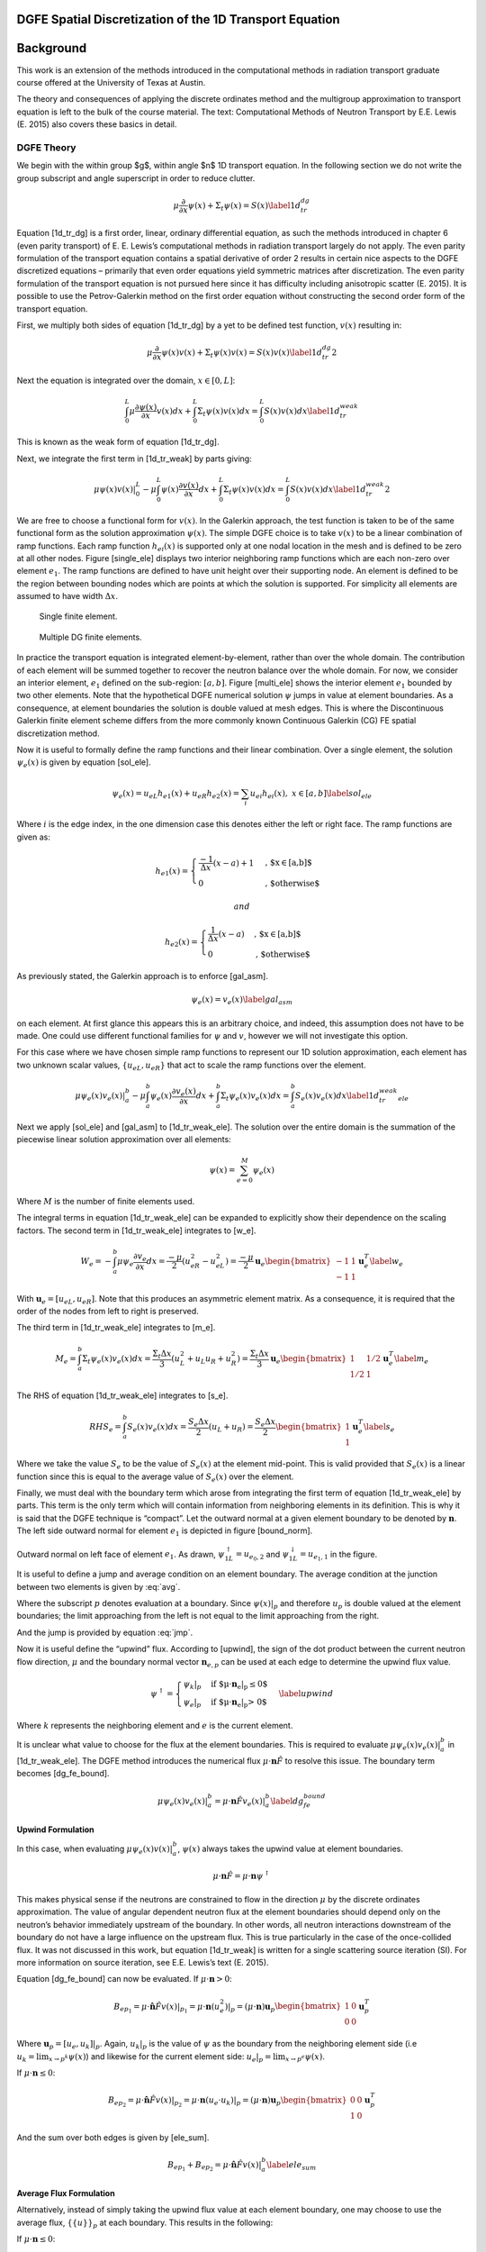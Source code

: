 DGFE Spatial Discretization of the 1D Transport Equation
========================================================

.. author:: default
.. categories:: none
.. tags:: none
.. comments::



Background
===========

This work is an extension of the
methods introduced in the computational methods in radiation transport
graduate course offered at the University of Texas at Austin.

The theory
and consequences of applying the discrete ordinates method
and the multigroup approximation to transport equation
is left to the bulk of the course material. The text:
Computational Methods of Neutron Transport by E.E. Lewis (E. 2015)
also covers these basics in detail.

DGFE Theory
-----------

We begin with the within group $g$, within
angle $n$ 1D transport equation. In the following section we do not write the
group subscript and angle superscript in order to reduce clutter.

.. math::

   \mu \frac{\partial}{\partial x} \psi(x) + \Sigma_t \psi(x) = S(x)
   \label{1d_tr_dg}

Equation [1d\_tr\_dg] is a first order, linear, ordinary differential
equation, as such the methods introduced in chapter 6 (even parity
transport) of E. E. Lewis’s computational methods in radiation transport
largely do not apply. The even parity formulation of the transport
equation contains a spatial derivative of order 2 results in certain
nice aspects to the DGFE discretized equations – primarily that even
order equations yield symmetric matrices after discretization. The even
parity formulation of the transport equation is not pursued here since
it has difficulty including anisotropic scatter (E. 2015). It is
possible to use the Petrov-Galerkin method on the first order equation
without constructing the second order form of the transport equation.

First, we multiply both sides of equation [1d\_tr\_dg] by a yet to be
defined test function, :math:`v(x)` resulting in:

.. math::

   \mu \frac{\partial}{\partial x} \psi(x) v(x) + \Sigma_t \psi(x)v(x) = S(x)v(x)
   \label{1d_tr_dg2}

Next the equation is integrated over the domain, :math:`x \in [0, L]`:

.. math::

   \int_0^L \mu \frac{\partial \psi(x)}{\partial x} v(x) dx + \int_0^L \Sigma_t \psi(x)v(x) dx =  \int_0^L S(x)v(x) dx
   \label{1d_tr_weak}

This is known as the weak form of equation [1d\_tr\_dg].

Next, we integrate the first term in [1d\_tr\_weak] by parts giving:

.. math::

   \mu \psi(x)v(x)|_0^L- \mu \int_0^L  \psi(x) \frac{\partial v(x)}{\partial x} dx + \int_0^L \Sigma_t \psi(x)v(x) dx =  \int_0^L S(x)v(x) dx
   \label{1d_tr_weak2}

We are free to choose a functional form for :math:`v(x)`. In the
Galerkin approach, the test function is taken to be of the same
functional form as the solution approximation :math:`\psi(x)`. The
simple DGFE choice is to take :math:`v(x)` to be a linear combination of
ramp functions. Each ramp function :math:`h_{ei}(x)` is supported only
at one nodal location in the mesh and is defined to be zero at all other
nodes. Figure [single\_ele] displays two interior neighboring ramp
functions which are each non-zero over element :math:`e_1`. The ramp
functions are defined to have unit height over their supporting node. An
element is defined to be the region between bounding nodes which are
points at which the solution is supported. For simplicity all elements
are assumed to have width :math:`\Delta x`.

.. figure:: images/single_ele.png
   :alt: Single finite element.
   :width: 5.00000cm

   Single finite element.

.. figure:: images/multi_ele.png
   :alt: Multiple DG finite elements.
   :width: 8.00000cm

   Multiple DG finite elements.

In practice the transport equation is integrated element-by-element,
rather than over the whole domain. The contribution of each element will
be summed together to recover the neutron balance over the whole domain.
For now, we consider an interior element, :math:`e_1` defined on the
sub-region: :math:`[a, b]`. Figure [multi\_ele] shows the interior
element :math:`e_1` bounded by two other elements. Note that the
hypothetical DGFE numerical solution :math:`\psi` jumps in value at
element boundaries. As a consequence, at element boundaries the solution
is double valued at mesh edges. This is where the Discontinuous Galerkin
finite element scheme differs from the more commonly known Continuous
Galerkin (CG) FE spatial discretization method.

Now it is useful to formally define the ramp functions and their linear
combination. Over a single element, the solution :math:`\psi_e(x)` is
given by equation [sol\_ele].

.. math::

   \psi_e(x) = u_{eL}h_{e1}(x) + u_{eR}h_{e2}(x) = \sum_i u_{ei} h_{ei}(x),\ x\in[a,b]
   \label{sol_ele}

Where :math:`i` is the edge index, in the one dimension case this
denotes either the left or right face. The ramp functions are given as:

.. math::

   h_{e1}(x) =
     \begin{cases}
                                      \frac{-1}{\Delta x}(x-a) + 1 & \text{, $x\in[a,b]$} \\
                                      0 & \text{, $otherwise$} 
     \end{cases}

 and

.. math::

   h_{e2}(x) =
     \begin{cases}
                                      \frac{1}{\Delta x}(x-a) & \text{, $x\in[a,b]$} \\
                                      0 & \text{, $otherwise$} 
     \end{cases}

As previously stated, the Galerkin approach is to enforce [gal\_asm].

.. math::

   \psi_e(x) = v_e(x)
   \label{gal_asm}

on each element. At first glance this appears this is an arbitrary
choice, and indeed, this assumption does not have to be made. One could
use different functional families for :math:`\psi` and :math:`v`,
however we will not investigate this option.

For this case where we have chosen simple ramp functions to represent
our 1D solution approximation, each element has two unknown scalar
values, :math:`\{u_{eL}, u_{eR}\}` that act to scale the ramp functions
over the element.

.. math::

   \mu \psi_e(x)v_e(x)|_a^b- \mu \int_a^b  \psi_e(x) \frac{\partial v_e(x)}{\partial x} dx + \int_a^b \Sigma_t \psi_e(x)v_e(x) dx =  \int_a^b S_e(x)v_e(x) dx
   \label{1d_tr_weak_ele}

Next we apply [sol\_ele] and [gal\_asm] to [1d\_tr\_weak\_ele]. The
solution over the entire domain is the summation of the piecewise linear
solution approximation over all elements:

.. math:: \psi(x) = \sum_{e=0}^M \psi_e(x)

Where :math:`M` is the number of finite elements used.

The integral terms in equation [1d\_tr\_weak\_ele] can be expanded to
explicitly show their dependence on the scaling factors. The second term
in [1d\_tr\_weak\_ele] integrates to [w\_e].

.. math::

   W_e = -\int_a^b \mu \psi_e \frac{\partial v_e}{\partial x} dx = \frac{-\mu}{2}(u_{eR}^2 - u_{eL}^2) = 
   \frac{-\mu}{2} \mathbf u_e 
   \begin{bmatrix}
       -1      & 1 \\
       -1       & 1 
   \end{bmatrix}
   \mathbf u_e^T
   \label{w_e}

With :math:`\mathbf u_e = [u_{eL}, u_{eR}]`. Note that this produces an
asymmetric element matrix. As a consequence, it is required that the
order of the nodes from left to right is preserved.

The third term in [1d\_tr\_weak\_ele] integrates to [m\_e].

.. math::

   M_e = \int_a^b \Sigma_t \psi_e(x)v_e(x) dx =
   \frac{\Sigma_t \Delta x}{3} (u_L^2 + u_L u_R + u_R^2) = 
   \frac{\Sigma_t \Delta x}{3} \mathbf u_e 
   \begin{bmatrix}
       1      & 1/2 \\
       1/2      & 1 
   \end{bmatrix}
   \mathbf u_e^T
   \label{m_e}

The RHS of equation [1d\_tr\_weak\_ele] integrates to [s\_e].

.. math::

   RHS_e = \int_a^b S_e(x)v_e(x) dx =
   \frac{S_e \Delta x}{2} (u_L + u_R) = 
   \frac{S_e \Delta x}{2}
   \begin{bmatrix}
       1     \\
       1 
   \end{bmatrix}
   \mathbf u_e^T
   \label{s_e}

Where we take the value :math:`S_e` to be the value of :math:`S_e(x)` at
the element mid-point. This is valid provided that :math:`S_e(x)` is a
linear function since this is equal to the average value of
:math:`S_e(x)` over the element.

Finally, we must deal with the boundary term which arose from
integrating the first term of equation [1d\_tr\_weak\_ele] by parts.
This term is the only term which will contain information from
neighboring elements in its definition. This is why it is said that the
DGFE technique is “compact”. Let the outward normal at a given element
boundary to be denoted by :math:`\mathbf n`. The left side outward
normal for element :math:`e_1` is depicted in figure [bound\_norm].

.. figure:: images/bound_norm.png
   :alt: Outward normal on left face of element :math:`e_1`.
   :width: 8.00000cm

Outward normal on left face of element :math:`e_1`. As drawn,
:math:`\psi_{1L}^{\uparrow}=u_{e_0, 2}` and
:math:`\psi_{1L}^{\downarrow}=u_{e_1, 1}` in the figure.

It is useful to define a jump and average condition on an element
boundary. The average condition at the junction between two elements is
given by :eq:`avg`.

.. math:: 
    \{\{u\}\}_p = \frac{1}{2} (\lim_{x \to p^+} \psi(x) + \lim_{x \to p^-} \psi(x))
    :label: avg

Where the subscript :math:`p` denotes evaluation at a boundary. Since
:math:`\psi(x)|_p` and therefore :math:`u_p` is double valued at the
element boundaries; the limit approaching from the left is not equal to
the limit approaching from the right.

And the jump is provided by equation :eq:`jmp`.

.. math::
    [[u]]_p =  (\lim_{x \to p^+} \psi(x) - \lim_{x \to p^-} \psi(x))
    :label: jmp

Now it is useful define the “upwind” flux. According to [upwind], the
sign of the dot product between the current neutron flow direction,
:math:`\mu` and the boundary normal vector :math:`\mathbf n_{e,p}` can
be used at each edge to determine the upwind flux value.

.. math::

   \psi^{\uparrow} = 
     \begin{cases}
         \psi_k|_p & \text{if $\mu \cdot \mathbf n_e|_p \leq 0$} \\
         \psi_e|_p & \text{if $\mu \cdot \mathbf n_e|_p > 0$} 
     \end{cases}
   \label{upwind}

Where :math:`k` represents the neighboring element and :math:`e` is the
current element.

It is unclear what value to choose for the flux at the element
boundaries. This is required to evaluate
:math:`\mu \psi_e(x) v_e(x)|_a^b` in [1d\_tr\_weak\_ele]. The DGFE
method introduces the numerical flux
:math:`\mu \cdot \mathbf n \hat{F}` to resolve this issue. The boundary
term becomes [dg\_fe\_bound].

.. math::

   \mu \psi_e(x) v_e(x)|_a^b = \mu \cdot \mathbf n \hat{F}  v_e(x)|_a^b 
   \label{dg_fe_bound}

Upwind Formulation
~~~~~~~~~~~~~~~~~~

In this case, when evaluating :math:`\mu \psi_e(x) v(x)|_a^b`,
:math:`\psi(x)` always takes the upwind value at element boundaries.

.. math:: \mu \cdot \mathbf n \hat{F}  = \mu \cdot \mathbf n \psi^{\uparrow}

This makes physical sense if the neutrons are constrained to flow in the
direction :math:`\mu` by the discrete ordinates approximation. The value
of angular dependent neutron flux at the element boundaries should
depend only on the neutron’s behavior immediately upstream of the
boundary. In other words, all neutron interactions downstream of the
boundary do not have a large influence on the upstream flux. This is
true particularly in the case of the once-collided flux. It was not
discussed in this work, but equation [1d\_tr\_weak] is written for a
single scattering source iteration (SI). For more information on source
iteration, see E.E. Lewis’s text (E. 2015).

Equation [dg\_fe\_bound] can now be evaluated. If
:math:`\mu \cdot \mathbf n > 0`:

.. math::

   B_{ep_1} = \mu \cdot \hat{\mathbf n} \hat{F}  v(x)|_{p_1} = 
   \mu \cdot \mathbf n (u_e^2)|_p = 
   (\mu \cdot \mathbf n) \mathbf u_p 
   \begin{bmatrix}
       1      & 0 \\
       0      & 0 
   \end{bmatrix}
   \mathbf u_p^T

Where :math:`\mathbf u_p = [u_e, u_k]|_p`. Again, :math:`u_k|_p` is the
value of :math:`\psi` as the boundary from the neighboring element side
(i.e :math:`u_k=\lim_{x \to p^k}\psi(x)`) and likewise for the current
element side: :math:`u_e|_p=\lim_{x \to p^e}\psi(x)`.

If :math:`\mu \cdot \mathbf n \leq 0`:

.. math::

   B_{ep_2} = \mu \cdot \hat{\mathbf n} \hat{F}  v(x)|_{p_2} = 
   \mu \cdot \mathbf n (u_e \cdot u_k)|_p = 
   (\mu \cdot \mathbf n) \mathbf u_p 
   \begin{bmatrix}
       0      & 0 \\
       1      & 0 
   \end{bmatrix}
   \mathbf u_p^T

And the sum over both edges is given by [ele\_sum].

.. math::

   B_{ep_1} + B_{ep_2} = \mu \cdot \hat{\mathbf n} \hat{F}  v(x)|_a^b
   \label{ele_sum}

Average Flux Formulation
~~~~~~~~~~~~~~~~~~~~~~~~

Alternatively, instead of simply taking the upwind flux value at each
element boundary, one may choose to use the average flux,
:math:`\{\{u\}\}_p` at each boundary. This results in the following:

If :math:`\mu \cdot \mathbf n \leq 0`:

.. math::

   B_{ep_1} = \mu \cdot \hat{\mathbf n} \hat{F}  v(x)|_{p_1} = 
   \mu \cdot \mathbf n \frac{u_e}{2} (u_e + u_k)|_p = 
   (\mu \cdot \mathbf n) \mathbf u_p 
   \begin{bmatrix}
       1/2     & 0 \\
       1/2     & 0 
   \end{bmatrix}
   \mathbf u_p^T

and If :math:`\mu \cdot \mathbf n > 0`:

.. math::

   B_{ep_2} = \mu \cdot \hat{\mathbf n} \hat{F}  v(x)|_{p_2} = 
   \mu \cdot \mathbf n  \frac{u_e}{2} (u_e + u_k)|_p = 
   (\mu \cdot \mathbf n) \mathbf u_p 
   \begin{bmatrix}
       1/2     & 0 \\
       1/2     & 0 
   \end{bmatrix}
   \mathbf u_p^T

This formulation makes physical sense in the case that upstream and
downstream interactions influence the value of the flux at element
boundaries. In the purely diffusive case, where Fick’s law holds, this
assumption is valid an therefore the average flux is a good choice. In
the case of the hyperbolic first order equation [1d\_tr\_weak], the
average boundary flux formulation might lead to unphysical results.

System Matrix Construction and Boundary Conditions
~~~~~~~~~~~~~~~~~~~~~~~~~~~~~~~~~~~~~~~~~~~~~~~~~~

For each element in the mesh we can write the neutron balance as:

.. math:: B_{ep_1} + B_{ep_2} + W_e + M_e = S_e

Multiplying both sides by :math:`[\mathbf u \mathbf I]^{-1}` we obtain:

.. math:: [b_{ep_1} + b_{ep_2} + w_e + m_e] \mathbf u^T = s_e

Where :math:`w_e= [\mathbf u \mathbf I]^{-1}W_e`,
:math:`s_e=[\mathbf u \mathbf I]^{-1} S_e`, and
:math:`m_e=[\mathbf u \mathbf I ]^{-1}M_e` and :math:`\mathbf I` is the
identity matrix. Collapsing further:

.. math:: [A_e] \mathbf u^T = s_e

The goal is to find the combination of the scaling factors,
:math:`\mathbf u=\{u_0, u_1, ...\}`, over all elements that best
satisfies the overall weak form of the neutron balance equation
[1d\_tr\_weak]. One can think of the finite element method in an
optimization context in which some (hopefully unique) combination of the
scalars :math:`\mathbf u =\{u_0, u_1, ...\}` reduces the residual of
[1d\_tr\_weak] to some minimal value.

To assemble the system matrix :math:`\mathbf A`, the individual element
matrices are “stamped” into :math:`\mathbf A`. Since each node in the
mesh is assigned a *unique ID* the elements of :math:`A_e` can be copied
into the global matrix :math:`\mathbf A`.

After :math:`\mathbf A` is constructed, the discretized, non-multiplying
transport equation can be written as:

.. math:: \mathbf A \mathbf u^T = \mathbf s

:math:`\mathbf A` is a sparse, non symmetric matrix. This linear system
of equations can be solved by GMRES or other iterative techniques.

Up until this point we have disregarded the application of boundary
conditions since we focused on the interior elements. For the first
order transport equation, all boundary conditions (vacuum, reflective,
white) can be described as either fixed or free. A Fixed boundary
condition specifies the value of :math:`\psi` at the boundary. This
arises in the vacuum case where inward facing ordinate fluxes are set
equal to zero at the boundary. This also arises in the reflective and
white cases where the banked outward fluxes from the previous scattering
source iteration are assigned as fixed boundary values for the inward
facing ordinate fluxes. A free boundary arises in cases where the flux
is allowed to escape from the domain. To implement a fixed boundary
condition, the row in the global system matrix, A, corresponding to the
boundary node is set equal to zero at all elements except at the
diagonal where the diagonal entry is set equal to 1. On the right hand
side the specified value for the flux at that node is set. Free boundary
conditions require no action.

Results
=======

In all cases the group structure boundaries of:

.. math:: [1.{E^-3} ,1.{E^-2}, 1.{E^-1}, 1.E0, 1.E1, 1.E2, 1.E3, 1.E4, 1.E5, 1.E6, 1.E7](eV)

were used to generate a 10-group cross section library. The infinite
dilution multigroup cross sections were generated with NJOY for this
work (al. 2017). For plotting, the group scalar fluxes are recovered
from the angle-dependant flux by the quadrature rule:

.. math:: \phi_g = \frac{1}{2}\sum_{n=1}^N w_n \psi_g^n(x)

For all presented results, :math:`S_8` Gauss-Legendre quadrature was
used for the angular flux decomposition by the discrete ordinates
method. Accordingly, the scattering cross section was approximated with
the first :math:`8` Legendre moments (thus retaining the first 8 terms
in the Legendre expansion of the scattering kernel). For consistency,
all cases were executed with 160 scattering source iterations to
converge the angle and energy neutron distribution.

The first result shown in figure [gb\_1] demonstrates the discontinuous
nature of the solution approximation. Neutrons are introduced on the left face traveling
to the right with an initial energy of :math:`1e7eV` and with a
source flux of :math:`1.27E6 [n/cm^2s]` into a 50cm thick graphite
block. The upwind formulation was used for the numerical flux. The
graphite was pure :math:`^{12}C` with a density of 2.23\ :math:`[g/cc]`.
The case was executed using a relatively coarse 20 element spatial mesh
for visual clarity of the discontinuities.

.. figure:: results/scflux_graphite_beam_1.png
   :alt: Group scalar fluxes for a high energy beam incident on a graphite block. The :math:`y` axis units are in :math:`n/cm^2s`. Upwind numerical flux used.
   :width: 12.00000cm

The same problem was re-run this time with the average numerical flux
formulation. This resulted in figure [gb\_2].

.. figure:: results/scflux_graphite_beam_2.png
   :alt: Group scalar fluxes for a high energy beam incident on a graphite block. The :math:`y` axis units are in :math:`n/cm^2s`. Average numerical flux used at element boundaries.
   :width: 12.00000cm

Interestingly, for this problem it appears the upwind strategy provides
a more accurate result. Qualitatively, the expected far-field
exponential decay of the highest energy group flux is more accurately
captured by the upwind flux formulation.

In the next case, a thin (0.5:math:`[mm]`) sheet of highly absorptive
pure :math:`^{10}B` with a density of 5\ :math:`[g/cc]` was inserted
into the graphite block at 15\ :math:`[cm]`. Shown in figures below,
this effectively eliminated the majority of the thermal neutron current
passing through the region resulting in a sharp dip in thermal flux near
the sheet, followed by thermal neutron recovery further away since there
are still neutrons down scattering into the lower energy groups over the
whole domain. Expectedly, the boron had little influence on the higher
energy groups. The first case was executed with 20 elements followed by
a fine mesh run with 60 elements.

.. figure:: results/scflux_graphite_beam_3.png
   :alt: Coarse mesh solution.
   :width: 12.00000cm

.. figure:: results/scflux_graphite_beam_4.png
   :alt: Fine mesh solution.
   :width: 12.00000cm

Conclusion
==========

The DGFE method was introduced and implemented in 1D. The current
implementation could serve as a starting point to more detailed
investigations.

It was shown that DGFE allows for a flexible definition of the numerical
flux and that this choice has a significant impact on the resulting
numerical approximation.

Improving the order of accuracy of the finite element discretization is
a potential avenue for future work. This would involve increasing the
polynomial order of the ramp basis functions over each element from 1 to
2.

Others have shown that the DGFE method “locks” in the optically thick
diffusion limit, meaning, the flux is artificially depressed in regions
that are highly opaque and highly diffusive to neutrons. For most
practical problems this is not a concern, however, it could be
interesting to investigate the work performed by J. Guermond et. al
(2014) (Guermond, Kanschat, and Ragusa 2014) on this subject. Guermond
et. al. present a method to adaptively choose between the unwinding and
averaging formulation in each element independently based on the local
scattering cross section and cell width. This has been shown to
effectively eliminate this issue with the DGFE method without
significant additional computational overhead.

The code is available online at https://github.com/wgurecky/spyTran.

References
===========

.. raw:: html

   <div id="refs" class="references">

.. raw:: html

   <div id="ref-mac17">

al., R. Macfarlane et. 2017. “The Njoy Nuclear Data Processing System.”
*Los Alamos National Laboratory (LANL)* LA-UR-17-20093.

.. raw:: html

   </div>

.. raw:: html

   <div id="ref-Lewis">

E., Lewis. 2015. *Numerical Methods for Radiation Transport*. CRC Press.

.. raw:: html

   </div>

.. raw:: html

   <div id="ref-Guermond2014">

Guermond, Jean-Luc, Guido Kanschat, and Jean C. Ragusa. 2014.
“Discontinuous Galerkin for the Radiative Transport Equation.” In
*Recent Developments in Discontinuous Galerkin Finite Element Methods
for Partial Differential Equations: 2012 John H Barrett Memorial
Lectures*, edited by Xiaobing Feng, Ohannes Karakashian, and Yulong
Xing, 181–93. Cham: Springer International Publishing.
doi:\ `10.1007/978-3-319-01818-8\_7 <https://doi.org/10.1007/978-3-319-01818-8_7>`__.

.. raw:: html

   </div>

.. raw:: html

   <div id="ref-lesaint">

Lesaint, P., and P. Raviart. 1974. “On a Finite Element Method for
Solving the Neutron Transport Equation.” *Mathmatical Aspects of Finite
Elements in Partial Differential Equations* 33.

.. raw:: html

   </div>

.. raw:: html

   <div id="ref-reed">

Reed, W., and T. Hill. 1973. “Triangular Mesh Methods for the Neutron
Transport Equation.” *Los Alamos National Lab* LA-UR-73-479.

.. raw:: html

   </div>

.. raw:: html

   <div id="ref-riviere">

Riviere, B. 2008. “Discontinuous Galerkin Method for Solving Elliptic
and Parabolic Equations: Theory and Implementation.” *SIAM Frontiers in
Applied Mathematics*.

.. raw:: html

   </div>

.. raw:: html

   </div>
